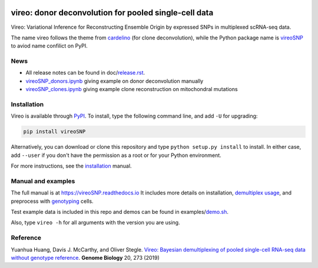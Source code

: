|PyPI| |Docs| |Build Status| |DOI|

.. |PyPI| image:: https://img.shields.io/pypi/v/vireoSNP.svg
    :target: https://pypi.org/project/vireoSNP
.. |Docs| image:: https://readthedocs.org/projects/vireosnp/badge/?version=latest
   :target: https://vireoSNP.readthedocs.io
.. |Build Status| image:: https://travis-ci.org/PMBio/vireo.svg?branch=master
   :target: https://travis-ci.org/PMBio/vireo
.. |DOI| image:: https://zenodo.org/badge/187803798.svg
   :target: https://zenodo.org/badge/latestdoi/187803798


======================================================
vireo: donor deconvolution for pooled single-cell data
======================================================

Vireo: Variational Inference for Reconstructing Ensemble Origin by expressed 
SNPs in multiplexed scRNA-seq data. 

The name vireo follows the theme from cardelino_ (for clone deconvolution), 
while the Python package name is vireoSNP_ to aviod name confilict on PyPI.

.. _cardelino: https://github.com/PMBio/cardelino
.. _vireoSNP: https://pypi.org/project/vireoSNP


News
====
* All release notes can be found in doc/release.rst_.
* vireoSNP_donors.ipynb_ giving example on donor deconvolution manually
* vireoSNP_clones.ipynb_ giving example clone reconstruction on mitochondral 
  mutations

.. _release.rst: https://github.com/single-cell-genetics/vireo/blob/master/doc/release.rst
.. _vireoSNP_donors.ipynb: https://github.com/single-cell-genetics/vireo/blob/master/examples/vireoSNP_donors.ipynb
.. _vireoSNP_clones.ipynb: https://github.com/single-cell-genetics/vireo/blob/master/examples/vireoSNP_clones.ipynb


Installation
============

Vireo is available through PyPI_. To install, type the following command 
line, and add ``-U`` for upgrading:

.. code-block:: bash

  pip install vireoSNP

Alternatively, you can download or clone this repository and type 
``python setup.py install`` to install. In either case, add ``--user`` if you 
don't have the permission as a root or for your Python environment.

For more instructions, see the installation_ manual.

.. _PyPI: https://pypi.org/project/vireoSNP
.. _installation: https://vireoSNP.readthedocs.io/en/latest/install.html


Manual and examples
===================

The full manual is at https://vireoSNP.readthedocs.io 
It includes more details on installation, `demultiplex usage`_, and preprocess 
with genotyping_ cells.

Test example data is included in this repo and demos can be found in examples/demo.sh_.

Also, type ``vireo -h`` for all arguments with the version you are using.

.. _demultiplex usage: https://vireoSNP.readthedocs.io/en/latest/manual.html
.. _demo.sh: https://github.com/huangyh09/vireo/blob/master/examples/demo.sh
.. _genotyping: https://vireoSNP.readthedocs.io/en/latest/genotype.html


Reference
=========

Yuanhua Huang, Davis J. McCarthy, and Oliver Stegle. `Vireo: Bayesian 
demultiplexing of pooled single-cell RNA-seq data without genotype reference 
<https://genomebiology.biomedcentral.com/articles/10.1186/s13059-019-1865-2>`_. 
\ **Genome Biology** \ 20, 273 (2019)
